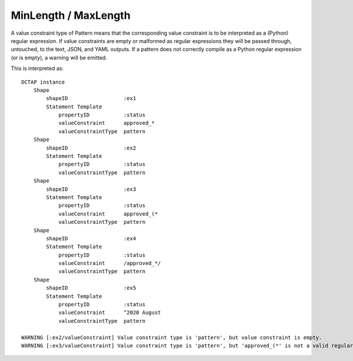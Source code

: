 .. _elem_valueConstraintType_minlength_maxlength:

MinLength / MaxLength
^^^^^^^^^^^^^^^^^^^^^

A value constraint type of Pattern means that the corresponding value constraint is to be interpreted as a (Python) regular expression. If value constraints are empty or malformed as regular expressions they will be passed through, untouched, to the text, JSON, and YAML outputs. If a pattern does not correctly compile as a Python regular expression (or is empty), a warning will be emitted.

.. csv-table:: 
   :file: pattern.csv
   :header-rows: 1

This is interpreted as::

    DCTAP instance
        Shape
            shapeID                  :ex1
            Statement Template
                propertyID           :status
                valueConstraint      approved_*
                valueConstraintType  pattern
        Shape
            shapeID                  :ex2
            Statement Template
                propertyID           :status
                valueConstraintType  pattern
        Shape
            shapeID                  :ex3
            Statement Template
                propertyID           :status
                valueConstraint      approved_(*
                valueConstraintType  pattern
        Shape
            shapeID                  :ex4
            Statement Template
                propertyID           :status
                valueConstraint      /approved_*/
                valueConstraintType  pattern
        Shape
            shapeID                  :ex5
            Statement Template
                propertyID           :status
                valueConstraint      ^2020 August
                valueConstraintType  pattern

    WARNING [:ex2/valueConstraint] Value constraint type is 'pattern', but value constraint is empty.
    WARNING [:ex3/valueConstraint] Value constraint type is 'pattern', but 'approved_(*' is not a valid regular expression.
